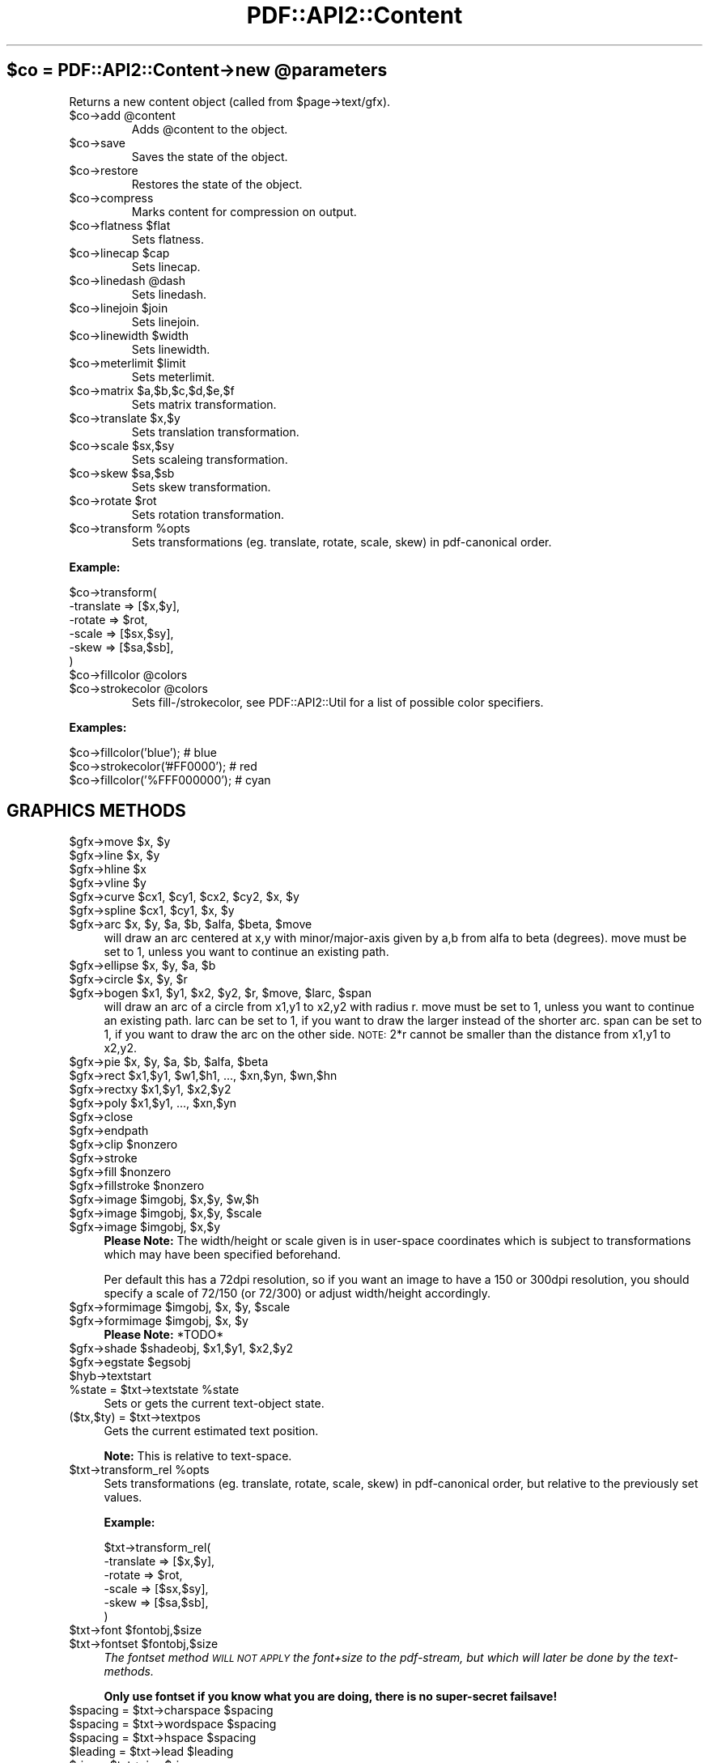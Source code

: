 .\" Automatically generated by Pod::Man v1.37, Pod::Parser v1.3
.\"
.\" Standard preamble:
.\" ========================================================================
.de Sh \" Subsection heading
.br
.if t .Sp
.ne 5
.PP
\fB\\$1\fR
.PP
..
.de Sp \" Vertical space (when we can't use .PP)
.if t .sp .5v
.if n .sp
..
.de Vb \" Begin verbatim text
.ft CW
.nf
.ne \\$1
..
.de Ve \" End verbatim text
.ft R
.fi
..
.\" Set up some character translations and predefined strings.  \*(-- will
.\" give an unbreakable dash, \*(PI will give pi, \*(L" will give a left
.\" double quote, and \*(R" will give a right double quote.  | will give a
.\" real vertical bar.  \*(C+ will give a nicer C++.  Capital omega is used to
.\" do unbreakable dashes and therefore won't be available.  \*(C` and \*(C'
.\" expand to `' in nroff, nothing in troff, for use with C<>.
.tr \(*W-|\(bv\*(Tr
.ds C+ C\v'-.1v'\h'-1p'\s-2+\h'-1p'+\s0\v'.1v'\h'-1p'
.ie n \{\
.    ds -- \(*W-
.    ds PI pi
.    if (\n(.H=4u)&(1m=24u) .ds -- \(*W\h'-12u'\(*W\h'-12u'-\" diablo 10 pitch
.    if (\n(.H=4u)&(1m=20u) .ds -- \(*W\h'-12u'\(*W\h'-8u'-\"  diablo 12 pitch
.    ds L" ""
.    ds R" ""
.    ds C` ""
.    ds C' ""
'br\}
.el\{\
.    ds -- \|\(em\|
.    ds PI \(*p
.    ds L" ``
.    ds R" ''
'br\}
.\"
.\" If the F register is turned on, we'll generate index entries on stderr for
.\" titles (.TH), headers (.SH), subsections (.Sh), items (.Ip), and index
.\" entries marked with X<> in POD.  Of course, you'll have to process the
.\" output yourself in some meaningful fashion.
.if \nF \{\
.    de IX
.    tm Index:\\$1\t\\n%\t"\\$2"
..
.    nr % 0
.    rr F
.\}
.\"
.\" For nroff, turn off justification.  Always turn off hyphenation; it makes
.\" way too many mistakes in technical documents.
.hy 0
.if n .na
.\"
.\" Accent mark definitions (@(#)ms.acc 1.5 88/02/08 SMI; from UCB 4.2).
.\" Fear.  Run.  Save yourself.  No user-serviceable parts.
.    \" fudge factors for nroff and troff
.if n \{\
.    ds #H 0
.    ds #V .8m
.    ds #F .3m
.    ds #[ \f1
.    ds #] \fP
.\}
.if t \{\
.    ds #H ((1u-(\\\\n(.fu%2u))*.13m)
.    ds #V .6m
.    ds #F 0
.    ds #[ \&
.    ds #] \&
.\}
.    \" simple accents for nroff and troff
.if n \{\
.    ds ' \&
.    ds ` \&
.    ds ^ \&
.    ds , \&
.    ds ~ ~
.    ds /
.\}
.if t \{\
.    ds ' \\k:\h'-(\\n(.wu*8/10-\*(#H)'\'\h"|\\n:u"
.    ds ` \\k:\h'-(\\n(.wu*8/10-\*(#H)'\`\h'|\\n:u'
.    ds ^ \\k:\h'-(\\n(.wu*10/11-\*(#H)'^\h'|\\n:u'
.    ds , \\k:\h'-(\\n(.wu*8/10)',\h'|\\n:u'
.    ds ~ \\k:\h'-(\\n(.wu-\*(#H-.1m)'~\h'|\\n:u'
.    ds / \\k:\h'-(\\n(.wu*8/10-\*(#H)'\z\(sl\h'|\\n:u'
.\}
.    \" troff and (daisy-wheel) nroff accents
.ds : \\k:\h'-(\\n(.wu*8/10-\*(#H+.1m+\*(#F)'\v'-\*(#V'\z.\h'.2m+\*(#F'.\h'|\\n:u'\v'\*(#V'
.ds 8 \h'\*(#H'\(*b\h'-\*(#H'
.ds o \\k:\h'-(\\n(.wu+\w'\(de'u-\*(#H)/2u'\v'-.3n'\*(#[\z\(de\v'.3n'\h'|\\n:u'\*(#]
.ds d- \h'\*(#H'\(pd\h'-\w'~'u'\v'-.25m'\f2\(hy\fP\v'.25m'\h'-\*(#H'
.ds D- D\\k:\h'-\w'D'u'\v'-.11m'\z\(hy\v'.11m'\h'|\\n:u'
.ds th \*(#[\v'.3m'\s+1I\s-1\v'-.3m'\h'-(\w'I'u*2/3)'\s-1o\s+1\*(#]
.ds Th \*(#[\s+2I\s-2\h'-\w'I'u*3/5'\v'-.3m'o\v'.3m'\*(#]
.ds ae a\h'-(\w'a'u*4/10)'e
.ds Ae A\h'-(\w'A'u*4/10)'E
.    \" corrections for vroff
.if v .ds ~ \\k:\h'-(\\n(.wu*9/10-\*(#H)'\s-2\u~\d\s+2\h'|\\n:u'
.if v .ds ^ \\k:\h'-(\\n(.wu*10/11-\*(#H)'\v'-.4m'^\v'.4m'\h'|\\n:u'
.    \" for low resolution devices (crt and lpr)
.if \n(.H>23 .if \n(.V>19 \
\{\
.    ds : e
.    ds 8 ss
.    ds o a
.    ds d- d\h'-1'\(ga
.    ds D- D\h'-1'\(hy
.    ds th \o'bp'
.    ds Th \o'LP'
.    ds ae ae
.    ds Ae AE
.\}
.rm #[ #] #H #V #F C
.\" ========================================================================
.\"
.IX Title "PDF::API2::Content 3"
.TH PDF::API2::Content 3 "2014-04-08" "perl v5.8.7" "User Contributed Perl Documentation"
.ie n .SH "$co = PDF::API2::Content\->new @parameters"
.el .SH "$co = PDF::API2::Content\->new \f(CW@parameters\fP"
.IX Header "$co = PDF::API2::Content->new @parameters"
Returns a new content object (called from \f(CW$page\fR\->text/gfx).
.RE
.ie n .IP "$co\->add @content"
.el .IP "$co\->add \f(CW@content\fR"
.IX Item "$co->add @content"
Adds \f(CW@content\fR to the object.
.RE
.IP "$co\->save"
.IX Item "$co->save"
Saves the state of the object.
.RE
.IP "$co\->restore"
.IX Item "$co->restore"
Restores the state of the object.
.RE
.IP "$co\->compress"
.IX Item "$co->compress"
Marks content for compression on output.
.RE
.ie n .IP "$co\->flatness $flat"
.el .IP "$co\->flatness \f(CW$flat\fR"
.IX Item "$co->flatness $flat"
Sets flatness.
.RE
.ie n .IP "$co\->linecap $cap"
.el .IP "$co\->linecap \f(CW$cap\fR"
.IX Item "$co->linecap $cap"
Sets linecap.
.RE
.ie n .IP "$co\->linedash @dash"
.el .IP "$co\->linedash \f(CW@dash\fR"
.IX Item "$co->linedash @dash"
Sets linedash.
.RE
.ie n .IP "$co\->linejoin $join"
.el .IP "$co\->linejoin \f(CW$join\fR"
.IX Item "$co->linejoin $join"
Sets linejoin.
.RE
.ie n .IP "$co\->linewidth $width"
.el .IP "$co\->linewidth \f(CW$width\fR"
.IX Item "$co->linewidth $width"
Sets linewidth.
.RE
.ie n .IP "$co\->meterlimit $limit"
.el .IP "$co\->meterlimit \f(CW$limit\fR"
.IX Item "$co->meterlimit $limit"
Sets meterlimit.
.RE
.ie n .IP "$co\->matrix $a,$b,$c,$d,$e,$f"
.el .IP "$co\->matrix \f(CW$a\fR,$b,$c,$d,$e,$f"
.IX Item "$co->matrix $a,$b,$c,$d,$e,$f"
Sets matrix transformation.
.RE
.ie n .IP "$co\->translate $x,$y"
.el .IP "$co\->translate \f(CW$x\fR,$y"
.IX Item "$co->translate $x,$y"
Sets translation transformation.
.RE
.ie n .IP "$co\->scale $sx,$sy"
.el .IP "$co\->scale \f(CW$sx\fR,$sy"
.IX Item "$co->scale $sx,$sy"
Sets scaleing transformation.
.RE
.ie n .IP "$co\->skew $sa,$sb"
.el .IP "$co\->skew \f(CW$sa\fR,$sb"
.IX Item "$co->skew $sa,$sb"
Sets skew transformation.
.RE
.ie n .IP "$co\->rotate $rot"
.el .IP "$co\->rotate \f(CW$rot\fR"
.IX Item "$co->rotate $rot"
Sets rotation transformation.
.RE
.ie n .IP "$co\->transform %opts"
.el .IP "$co\->transform \f(CW%opts\fR"
.IX Item "$co->transform %opts"
Sets transformations (eg. translate, rotate, scale, skew) in pdf-canonical order.
.PP
\&\fBExample:\fR
.PP
.Vb 6
\&    $co->transform(
\&        -translate => [$x,$y],
\&        -rotate    => $rot,
\&        -scale     => [$sx,$sy],
\&        -skew      => [$sa,$sb],
\&    )
.Ve
.RE
.ie n .IP "$co\->fillcolor @colors"
.el .IP "$co\->fillcolor \f(CW@colors\fR"
.IX Item "$co->fillcolor @colors"
.RE
.PD 0
.ie n .IP "$co\->strokecolor @colors"
.el .IP "$co\->strokecolor \f(CW@colors\fR"
.IX Item "$co->strokecolor @colors"
.PD
Sets fill\-/strokecolor, see PDF::API2::Util for a list of possible color specifiers.
.PP
\&\fBExamples:\fR
.PP
.Vb 3
\&    $co->fillcolor('blue');       # blue
\&    $co->strokecolor('#FF0000');  # red
\&    $co->fillcolor('%FFF000000'); # cyan
.Ve
.SH "GRAPHICS METHODS"
.IX Header "GRAPHICS METHODS"
.ie n .IP "$gfx\->move $x\fR, \f(CW$y" 4
.el .IP "$gfx\->move \f(CW$x\fR, \f(CW$y\fR" 4
.IX Item "$gfx->move $x, $y"
.PD 0
.ie n .IP "$gfx\->line $x\fR, \f(CW$y" 4
.el .IP "$gfx\->line \f(CW$x\fR, \f(CW$y\fR" 4
.IX Item "$gfx->line $x, $y"
.ie n .IP "$gfx\->hline $x" 4
.el .IP "$gfx\->hline \f(CW$x\fR" 4
.IX Item "$gfx->hline $x"
.ie n .IP "$gfx\->vline $y" 4
.el .IP "$gfx\->vline \f(CW$y\fR" 4
.IX Item "$gfx->vline $y"
.ie n .IP "$gfx\->curve $cx1\fR, \f(CW$cy1\fR, \f(CW$cx2\fR, \f(CW$cy2\fR, \f(CW$x\fR, \f(CW$y" 4
.el .IP "$gfx\->curve \f(CW$cx1\fR, \f(CW$cy1\fR, \f(CW$cx2\fR, \f(CW$cy2\fR, \f(CW$x\fR, \f(CW$y\fR" 4
.IX Item "$gfx->curve $cx1, $cy1, $cx2, $cy2, $x, $y"
.ie n .IP "$gfx\->spline $cx1\fR, \f(CW$cy1\fR, \f(CW$x\fR, \f(CW$y" 4
.el .IP "$gfx\->spline \f(CW$cx1\fR, \f(CW$cy1\fR, \f(CW$x\fR, \f(CW$y\fR" 4
.IX Item "$gfx->spline $cx1, $cy1, $x, $y"
.ie n .IP "$gfx\->arc $x\fR, \f(CW$y\fR, \f(CW$a\fR, \f(CW$b\fR, \f(CW$alfa\fR, \f(CW$beta\fR, \f(CW$move" 4
.el .IP "$gfx\->arc \f(CW$x\fR, \f(CW$y\fR, \f(CW$a\fR, \f(CW$b\fR, \f(CW$alfa\fR, \f(CW$beta\fR, \f(CW$move\fR" 4
.IX Item "$gfx->arc $x, $y, $a, $b, $alfa, $beta, $move"
.PD
will draw an arc centered at x,y with minor/major\-axis
given by a,b from alfa to beta (degrees). move must be
set to 1, unless you want to continue an existing path.
.ie n .IP "$gfx\->ellipse $x\fR, \f(CW$y\fR, \f(CW$a\fR, \f(CW$b" 4
.el .IP "$gfx\->ellipse \f(CW$x\fR, \f(CW$y\fR, \f(CW$a\fR, \f(CW$b\fR" 4
.IX Item "$gfx->ellipse $x, $y, $a, $b"
.PD 0
.ie n .IP "$gfx\->circle $x\fR, \f(CW$y\fR, \f(CW$r" 4
.el .IP "$gfx\->circle \f(CW$x\fR, \f(CW$y\fR, \f(CW$r\fR" 4
.IX Item "$gfx->circle $x, $y, $r"
.ie n .IP "$gfx\->bogen $x1\fR, \f(CW$y1\fR, \f(CW$x2\fR, \f(CW$y2\fR, \f(CW$r\fR, \f(CW$move\fR, \f(CW$larc\fR, \f(CW$span" 4
.el .IP "$gfx\->bogen \f(CW$x1\fR, \f(CW$y1\fR, \f(CW$x2\fR, \f(CW$y2\fR, \f(CW$r\fR, \f(CW$move\fR, \f(CW$larc\fR, \f(CW$span\fR" 4
.IX Item "$gfx->bogen $x1, $y1, $x2, $y2, $r, $move, $larc, $span"
.PD
will draw an arc of a circle from x1,y1 to x2,y2 with radius r.
move must be set to 1, unless you want to continue an existing path.
larc can be set to 1, if you want to draw the larger instead of the
shorter arc. span can be set to 1, if you want to draw the arc
on the other side. \s-1NOTE:\s0 2*r cannot be smaller than the distance
from x1,y1 to x2,y2.
.ie n .IP "$gfx\->pie $x\fR, \f(CW$y\fR, \f(CW$a\fR, \f(CW$b\fR, \f(CW$alfa\fR, \f(CW$beta" 4
.el .IP "$gfx\->pie \f(CW$x\fR, \f(CW$y\fR, \f(CW$a\fR, \f(CW$b\fR, \f(CW$alfa\fR, \f(CW$beta\fR" 4
.IX Item "$gfx->pie $x, $y, $a, $b, $alfa, $beta"
.PD 0
.ie n .IP "$gfx\->rect $x1\fR,$y1, \f(CW$w1\fR,$h1, ..., \f(CW$xn\fR,$yn, \f(CW$wn,$hn" 4
.el .IP "$gfx\->rect \f(CW$x1\fR,$y1, \f(CW$w1\fR,$h1, ..., \f(CW$xn\fR,$yn, \f(CW$wn\fR,$hn" 4
.IX Item "$gfx->rect $x1,$y1, $w1,$h1, ..., $xn,$yn, $wn,$hn"
.ie n .IP "$gfx\->rectxy $x1\fR,$y1, \f(CW$x2,$y2" 4
.el .IP "$gfx\->rectxy \f(CW$x1\fR,$y1, \f(CW$x2\fR,$y2" 4
.IX Item "$gfx->rectxy $x1,$y1, $x2,$y2"
.ie n .IP "$gfx\->poly $x1\fR,$y1, ..., \f(CW$xn,$yn" 4
.el .IP "$gfx\->poly \f(CW$x1\fR,$y1, ..., \f(CW$xn\fR,$yn" 4
.IX Item "$gfx->poly $x1,$y1, ..., $xn,$yn"
.IP "$gfx\->close" 4
.IX Item "$gfx->close"
.IP "$gfx\->endpath" 4
.IX Item "$gfx->endpath"
.ie n .IP "$gfx\->clip $nonzero" 4
.el .IP "$gfx\->clip \f(CW$nonzero\fR" 4
.IX Item "$gfx->clip $nonzero"
.IP "$gfx\->stroke" 4
.IX Item "$gfx->stroke"
.ie n .IP "$gfx\->fill $nonzero" 4
.el .IP "$gfx\->fill \f(CW$nonzero\fR" 4
.IX Item "$gfx->fill $nonzero"
.ie n .IP "$gfx\->fillstroke $nonzero" 4
.el .IP "$gfx\->fillstroke \f(CW$nonzero\fR" 4
.IX Item "$gfx->fillstroke $nonzero"
.ie n .IP "$gfx\->image $imgobj\fR, \f(CW$x\fR,$y, \f(CW$w,$h" 4
.el .IP "$gfx\->image \f(CW$imgobj\fR, \f(CW$x\fR,$y, \f(CW$w\fR,$h" 4
.IX Item "$gfx->image $imgobj, $x,$y, $w,$h"
.ie n .IP "$gfx\->image $imgobj\fR, \f(CW$x\fR,$y, \f(CW$scale" 4
.el .IP "$gfx\->image \f(CW$imgobj\fR, \f(CW$x\fR,$y, \f(CW$scale\fR" 4
.IX Item "$gfx->image $imgobj, $x,$y, $scale"
.ie n .IP "$gfx\->image $imgobj\fR, \f(CW$x,$y" 4
.el .IP "$gfx\->image \f(CW$imgobj\fR, \f(CW$x\fR,$y" 4
.IX Item "$gfx->image $imgobj, $x,$y"
.PD
\&\fBPlease Note:\fR The width/height or scale given
is in user-space coordinates which is subject to
transformations which may have been specified beforehand.
.Sp
Per default this has a 72dpi resolution, so if you want an
image to have a 150 or 300dpi resolution, you should specify
a scale of 72/150 (or 72/300) or adjust width/height accordingly.
.ie n .IP "$gfx\->formimage $imgobj\fR, \f(CW$x\fR, \f(CW$y\fR, \f(CW$scale" 4
.el .IP "$gfx\->formimage \f(CW$imgobj\fR, \f(CW$x\fR, \f(CW$y\fR, \f(CW$scale\fR" 4
.IX Item "$gfx->formimage $imgobj, $x, $y, $scale"
.PD 0
.ie n .IP "$gfx\->formimage $imgobj\fR, \f(CW$x\fR, \f(CW$y" 4
.el .IP "$gfx\->formimage \f(CW$imgobj\fR, \f(CW$x\fR, \f(CW$y\fR" 4
.IX Item "$gfx->formimage $imgobj, $x, $y"
.PD
\&\fBPlease Note:\fR *TODO*
.ie n .IP "$gfx\->shade $shadeobj\fR, \f(CW$x1\fR,$y1, \f(CW$x2,$y2" 4
.el .IP "$gfx\->shade \f(CW$shadeobj\fR, \f(CW$x1\fR,$y1, \f(CW$x2\fR,$y2" 4
.IX Item "$gfx->shade $shadeobj, $x1,$y1, $x2,$y2"
.PD 0
.ie n .IP "$gfx\->egstate $egsobj" 4
.el .IP "$gfx\->egstate \f(CW$egsobj\fR" 4
.IX Item "$gfx->egstate $egsobj"
.IP "$hyb\->textstart" 4
.IX Item "$hyb->textstart"
.ie n .IP "%state = $txt\fR\->textstate \f(CW%state" 4
.el .IP "%state = \f(CW$txt\fR\->textstate \f(CW%state\fR" 4
.IX Item "%state = $txt->textstate %state"
.PD
Sets or gets the current text-object state.
.ie n .IP "($tx,$ty) = $txt\->textpos" 4
.el .IP "($tx,$ty) = \f(CW$txt\fR\->textpos" 4
.IX Item "($tx,$ty) = $txt->textpos"
Gets the current estimated text position.
.Sp
\&\fBNote:\fR This is relative to text\-space.
.ie n .IP "$txt\->transform_rel %opts" 4
.el .IP "$txt\->transform_rel \f(CW%opts\fR" 4
.IX Item "$txt->transform_rel %opts"
Sets transformations (eg. translate, rotate, scale, skew) in pdf-canonical order,
but relative to the previously set values.
.Sp
\&\fBExample:\fR
.Sp
.Vb 6
\&  $txt->transform_rel(
\&    -translate => [$x,$y],
\&    -rotate    => $rot,
\&    -scale     => [$sx,$sy],
\&    -skew      => [$sa,$sb],
\&  )
.Ve
.ie n .IP "$txt\->font $fontobj,$size" 4
.el .IP "$txt\->font \f(CW$fontobj\fR,$size" 4
.IX Item "$txt->font $fontobj,$size"
.PD 0
.ie n .IP "$txt\->fontset $fontobj,$size" 4
.el .IP "$txt\->fontset \f(CW$fontobj\fR,$size" 4
.IX Item "$txt->fontset $fontobj,$size"
.PD
\&\fIThe fontset method \s-1WILL\s0 \s-1NOT\s0 \s-1APPLY\s0 the font+size to the pdf\-stream, but
which will later be done by the text\-methods.\fR
.Sp
\&\fBOnly use fontset if you know what you are doing, there is no super-secret failsave!\fR
.ie n .IP "$spacing = $txt\fR\->charspace \f(CW$spacing" 4
.el .IP "$spacing = \f(CW$txt\fR\->charspace \f(CW$spacing\fR" 4
.IX Item "$spacing = $txt->charspace $spacing"
.PD 0
.ie n .IP "$spacing = $txt\fR\->wordspace \f(CW$spacing" 4
.el .IP "$spacing = \f(CW$txt\fR\->wordspace \f(CW$spacing\fR" 4
.IX Item "$spacing = $txt->wordspace $spacing"
.ie n .IP "$spacing = $txt\fR\->hspace \f(CW$spacing" 4
.el .IP "$spacing = \f(CW$txt\fR\->hspace \f(CW$spacing\fR" 4
.IX Item "$spacing = $txt->hspace $spacing"
.ie n .IP "$leading = $txt\fR\->lead \f(CW$leading" 4
.el .IP "$leading = \f(CW$txt\fR\->lead \f(CW$leading\fR" 4
.IX Item "$leading = $txt->lead $leading"
.ie n .IP "$rise = $txt\fR\->rise \f(CW$rise" 4
.el .IP "$rise = \f(CW$txt\fR\->rise \f(CW$rise\fR" 4
.IX Item "$rise = $txt->rise $rise"
.ie n .IP "$rendering = $txt\fR\->render \f(CW$rendering" 4
.el .IP "$rendering = \f(CW$txt\fR\->render \f(CW$rendering\fR" 4
.IX Item "$rendering = $txt->render $rendering"
.ie n .IP "$txt\->cr $linesize" 4
.el .IP "$txt\->cr \f(CW$linesize\fR" 4
.IX Item "$txt->cr $linesize"
.PD
takes an optional argument giving a custom leading between lines.
.IP "$txt\->nl" 4
.IX Item "$txt->nl"
.PD 0
.ie n .IP "$txt\->distance $dx,$dy" 4
.el .IP "$txt\->distance \f(CW$dx\fR,$dy" 4
.IX Item "$txt->distance $dx,$dy"
.ie n .IP "$width = $txt\fR\->advancewidth \f(CW$string\fR [, \f(CW%textstate]" 4
.el .IP "$width = \f(CW$txt\fR\->advancewidth \f(CW$string\fR [, \f(CW%textstate\fR]" 4
.IX Item "$width = $txt->advancewidth $string [, %textstate]"
.PD
Returns the width of the string based on all currently set text-attributes
or on those overridden by \f(CW%textstate\fR.
.ie n .IP "$width = $txt\fR\->text \f(CW$text\fR, \f(CW%options" 4
.el .IP "$width = \f(CW$txt\fR\->text \f(CW$text\fR, \f(CW%options\fR" 4
.IX Item "$width = $txt->text $text, %options"
Applys text to the content and optionally returns the width of the given text.
.Sp
Options
.IP "\-indent" 4
.IX Item "-indent"
Indent the text by the number of points.
.IP "\-underline" 4
.IX Item "-underline"
If this is a scalar, it is the distance, in points, below the baseline where
the line is drawn. The line thickness is one point. If it is a reference to an
array, each pair is the distance below the baseline and the thickness of the
line (ie., \f(CW\*(C`\-underline=>[2,1,4,2]\*(C'\fR will draw a double underline
with the lower twice as thick as the upper).
.Sp
If thickness is a reference to an array, the first value is the thickness
and the second value is the color of the line (ie., 
\&\f(CW\*(C`\-underline=>[2,[1,'red'],4,[2,'#0000ff']]\*(C'\fR will draw a \*(L"red\*(R" and a 
\&\*(L"blue\*(R" line).
.Sp
You can also use the string \f(CW'auto'\fR for either or both distance and thickness 
values to auto-magically calculate best values from the font\-definition.
.RE
.ie n .IP "$txt\->text_center $text"
.el .IP "$txt\->text_center \f(CW$text\fR"
.IX Item "$txt->text_center $text"
.RE
.PD 0
.ie n .IP "$txt\->text_right $text\fR, \f(CW%options"
.el .IP "$txt\->text_right \f(CW$text\fR, \f(CW%options\fR"
.IX Item "$txt->text_right $text, %options"
.RE
.ie n .IP "$width = $txt\fR\->text_justified \f(CW$text\fR, \f(CW$width\fR, \f(CW%options"
.el .IP "$width = \f(CW$txt\fR\->text_justified \f(CW$text\fR, \f(CW$width\fR, \f(CW%options\fR"
.IX Item "$width = $txt->text_justified $text, $width, %options"
.PD
** \s-1DEVELOPER\s0 \s-1METHOD\s0 **
.RE
.ie n .IP "($width,$chunktext) = $txt\fR\->text_fill_left \f(CW$text\fR, \f(CW$width"
.el .IP "($width,$chunktext) = \f(CW$txt\fR\->text_fill_left \f(CW$text\fR, \f(CW$width\fR"
.IX Item "($width,$chunktext) = $txt->text_fill_left $text, $width"
** \s-1DEVELOPER\s0 \s-1METHOD\s0 **
.RE
.ie n .IP "($width,$chunktext) = $txt\fR\->text_fill_center \f(CW$text\fR, \f(CW$width\fR, \f(CW%options"
.el .IP "($width,$chunktext) = \f(CW$txt\fR\->text_fill_center \f(CW$text\fR, \f(CW$width\fR, \f(CW%options\fR"
.IX Item "($width,$chunktext) = $txt->text_fill_center $text, $width, %options"
** \s-1DEVELOPER\s0 \s-1METHOD\s0 **
.RE
.ie n .IP "($width,$chunktext) = $txt\fR\->text_fill_right \f(CW$text\fR, \f(CW$width"
.el .IP "($width,$chunktext) = \f(CW$txt\fR\->text_fill_right \f(CW$text\fR, \f(CW$width\fR"
.IX Item "($width,$chunktext) = $txt->text_fill_right $text, $width"
** \s-1DEVELOPER\s0 \s-1METHOD\s0 **
.RE
.ie n .IP "($width,$chunktext) = $txt\fR\->text_fill_justified \f(CW$text\fR, \f(CW$width"
.el .IP "($width,$chunktext) = \f(CW$txt\fR\->text_fill_justified \f(CW$text\fR, \f(CW$width\fR"
.IX Item "($width,$chunktext) = $txt->text_fill_justified $text, $width"
** \s-1DEVELOPER\s0 \s-1METHOD\s0 **
.RE
.ie n .IP "$overflow_text = $txt\fR\->paragraph \f(CW$text\fR, \f(CW$width\fR, \f(CW$height\fR, \f(CW%options"
.el .IP "$overflow_text = \f(CW$txt\fR\->paragraph \f(CW$text\fR, \f(CW$width\fR, \f(CW$height\fR, \f(CW%options\fR"
.IX Item "$overflow_text = $txt->paragraph $text, $width, $height, %options"
** \s-1DEVELOPER\s0 \s-1METHOD\s0 **
.PP
Apply the text within the rectangle and return any leftover text.
.PP
\&\fBOptions\fR
.ie n .IP "\-align => $choice" 4
.el .IP "\-align => \f(CW$choice\fR" 4
.IX Item "-align => $choice"
Choice is 'justified', 'right', 'center', 'left'
Default is 'left'
.ie n .IP "\-underline => $distance" 4
.el .IP "\-underline => \f(CW$distance\fR" 4
.IX Item "-underline => $distance"
.PD 0
.ie n .IP "\-underline => [ $distance\fR, \f(CW$thickness, ... ]" 4
.el .IP "\-underline => [ \f(CW$distance\fR, \f(CW$thickness\fR, ... ]" 4
.IX Item "-underline => [ $distance, $thickness, ... ]"
.PD
If a scalar, distance below baseline,
else array reference with pairs of distance and line thickness.
.PP
\&\fBExample:\fR
.PP
.Vb 6
\&    $txt->font($font,$fontsize);
\&    $txt->lead($lead);
\&    $txt->translate($x,$y);
\&    $overflow = $txt->paragraph( 'long paragraph here ...',
\&                                 $width,
\&                                 $y+$lead-$bottom_margin );
.Ve
.RE
.IP "$hyb\->textend"
.IX Item "$hyb->textend"
.RE
.PD 0
.ie n .IP "$width = $txt\fR\->textlabel \f(CW$x\fR, \f(CW$y\fR, \f(CW$font\fR, \f(CW$size\fR, \f(CW$text\fR, \f(CW%options"
.el .IP "$width = \f(CW$txt\fR\->textlabel \f(CW$x\fR, \f(CW$y\fR, \f(CW$font\fR, \f(CW$size\fR, \f(CW$text\fR, \f(CW%options\fR"
.IX Item "$width = $txt->textlabel $x, $y, $font, $size, $text, %options"
.PD
Applys text with options, but without teststart/end and optionally returns the width of the given text.
.PP
\&\fBExample:\fR 
.PP
.Vb 7
\&    $t = $page->gfx;
\&    $t->textlabel(300,700,$myfont,20,'Page Header',
\&        -rotate => -30,
\&        -color => '#FF0000',
\&        -hspace => 120,
\&        -center => 1,
\&    );
.Ve
.SH "AUTHOR"
.IX Header "AUTHOR"
alfred reibenschuh
.SH "HISTORY"
.IX Header "HISTORY"
.Vb 3
\&    $Log: Content.pm,v $
\&    Revision 1.34  2005/03/15 02:20:46  fredo
\&    added metadata stubs
.Ve
.PP
.Vb 2
\&    Revision 1.33  2005/03/14 22:01:05  fredo
\&    upd 2005
.Ve
.PP
.Vb 3
\&    Revision 1.32  2005/03/14 20:26:44  fredo
\&    added 'auto' value for -underline parameter in text
\&    fixed text line construction to to work under width==0 conditions
.Ve
.PP
.Vb 2
\&    Revision 1.31  2005/02/22 22:59:49  fredo
\&    fixed infinite loop in paragraph if words longer than a paragraph are present.
.Ve
.PP
.Vb 2
\&    Revision 1.30  2005/02/07 19:31:24  fredo
\&    fixed reset of textlinematrix on textmatrix set/resets
.Ve
.PP
.Vb 2
\&    Revision 1.29  2005/01/21 10:19:48  fredo
\&    added spline operator
.Ve
.PP
.Vb 2
\&    Revision 1.28  2005/01/03 01:16:51  fredo
\&    fixed textpos tracking in nl method
.Ve
.PP
.Vb 3
\&    Revision 1.27  2004/12/31 03:59:09  fredo
\&    fixed paragraph and text_fill_* methods
\&    (thanks to Shawn Corey <shawn.corey@sympatico.ca>)
.Ve
.PP
.Vb 2
\&    Revision 1.26  2004/12/31 02:53:18  fredo
\&    minor code corrections
.Ve
.PP
.Vb 4
\&    Revision 1.25  2004/12/31 02:06:37  fredo
\&    fixed textpos calculation,
\&    added underline capability
\&    (thanks to Shawn Corey <shawn.corey@sympatico.ca>)
.Ve
.PP
.Vb 2
\&    Revision 1.24  2004/12/29 22:01:57  fredo
\&    advancewidth now can take a virtual textstate
.Ve
.PP
.Vb 2
\&    Revision 1.23  2004/12/29 01:48:15  fredo
\&    fixed _font method
.Ve
.PP
.Vb 2
\&    Revision 1.22  2004/12/29 01:14:57  fredo
\&    added virtual attribute support
.Ve
.PP
.Vb 2
\&    Revision 1.21  2004/12/20 12:11:54  fredo
\&    added fontset method to not set via 'Tf'
.Ve
.PP
.Vb 2
\&    Revision 1.20  2004/12/16 00:30:51  fredo
\&    added no warn for recursion
.Ve
.PP
.Vb 2
\&    Revision 1.19  2004/12/15 16:44:43  fredo
\&    added condition to apply font (Tf) only when needed
.Ve
.PP
.Vb 2
\&    Revision 1.18  2004/11/25 20:53:59  fredo
\&    fixed unifont registration
.Ve
.PP
.Vb 2
\&    Revision 1.17  2004/11/24 20:10:31  fredo
\&    added virtual font handling, fixed var shadow bug
.Ve
.PP
.Vb 2
\&    Revision 1.16  2004/10/26 11:34:22  fredo
\&    reworked text_fill for paragraph, but still being development
.Ve
.PP
.Vb 2
\&    Revision 1.15  2004/08/31 13:50:09  fredo
\&    fixed space vs. whitespace split bug
.Ve
.PP
.Vb 2
\&    Revision 1.14  2004/07/29 10:46:37  fredo
\&    added new text_fill_* methods and a simple paragraph
.Ve
.PP
.Vb 2
\&    Revision 1.13  2004/06/21 22:33:36  fredo
\&    added basic pattern/shading handling
.Ve
.PP
.Vb 2
\&    Revision 1.12  2004/06/15 09:11:37  fredo
\&    removed cr+lf
.Ve
.PP
.Vb 2
\&    Revision 1.11  2004/06/07 19:44:12  fredo
\&    cleaned out cr+lf for lf
.Ve
.PP
.Vb 2
\&    Revision 1.10  2004/05/31 23:20:48  fredo
\&    added basic platform encoding independency
.Ve
.PP
.Vb 2
\&    Revision 1.9  2004/04/07 10:49:26  fredo
\&    fixed handling of colorSpaces for fill/strokecolor
.Ve
.PP
.Vb 2
\&    Revision 1.8  2004/02/12 14:46:44  fredo
\&    removed duplicate definition of egstate method
.Ve
.PP
.Vb 2
\&    Revision 1.7  2004/02/06 02:01:25  fredo
\&    added save/restore around textlabel
.Ve
.PP
.Vb 2
\&    Revision 1.6  2004/02/05 23:24:00  fredo
\&    fixed lab behavior
.Ve
.PP
.Vb 3
\&    Revision 1.5  2004/02/05 12:26:08  fredo
\&    revised '_makecolor' to use Lab for hsv/hsl,
\&    added textlabel method
.Ve
.PP
.Vb 2
\&    Revision 1.4  2003/12/08 13:05:19  Administrator
\&    corrected to proper licencing statement
.Ve
.PP
.Vb 2
\&    Revision 1.3  2003/11/30 17:09:18  Administrator
\&    merged into default
.Ve
.PP
.Vb 2
\&    Revision 1.2.2.1  2003/11/30 16:56:21  Administrator
\&    merged into default
.Ve
.PP
.Vb 2
\&    Revision 1.2  2003/11/30 11:33:59  Administrator
\&    added CVS id/log
.Ve
